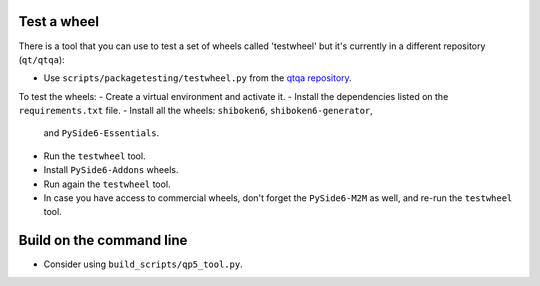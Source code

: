 Test a wheel
============

There is a tool that you can use to test a set of wheels called 'testwheel' but
it's currently in a different repository (``qt/qtqa``):

- Use ``scripts/packagetesting/testwheel.py`` from the
  `qtqa repository <https://code.qt.io/cgit/qt/qtqa.git>`_.

To test the wheels:
- Create a virtual environment and activate it.
- Install the dependencies listed on the ``requirements.txt`` file.
- Install all the wheels: ``shiboken6``, ``shiboken6-generator``,
  and ``PySide6-Essentials``.
- Run the ``testwheel`` tool.
- Install ``PySide6-Addons`` wheels.
- Run again the ``testwheel`` tool.
- In case you have access to commercial wheels, don't forget the
  ``PySide6-M2M`` as well, and re-run the ``testwheel`` tool.

Build on the command line
=========================

- Consider using ``build_scripts/qp5_tool.py``.
